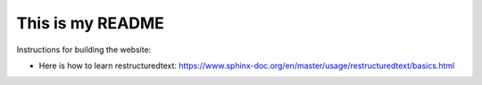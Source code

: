 This is my README
=================

Instructions for building the website:

- Here is how to learn restructuredtext:
  https://www.sphinx-doc.org/en/master/usage/restructuredtext/basics.html